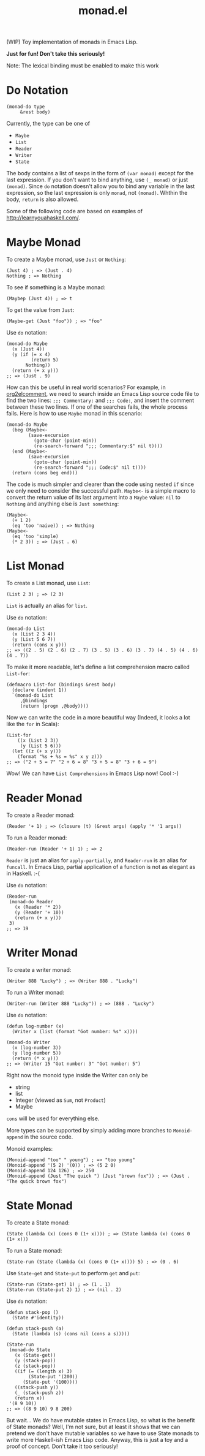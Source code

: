 #+TITLE: monad.el

(WIP) Toy implementation of monads in Emacs Lisp.

*Just for fun! Don't take this seriously!*

Note: The lexical binding must be enabled to make this work

* Do Notation
  #+BEGIN_SRC elisp
  (monad-do type
       &rest body)
  #+END_SRC

  Currently, the type can be one of
  - =Maybe=
  - =List=
  - =Reader=
  - =Writer=
  - =State=

  The body contains a list of sexps in the form of =(var monad)= except for the
  last expression. If you don't want to bind anything, use =(_ monad)= or just
  =(monad)=. Since =do= notation doesn't allow you to bind any variable in the
  last expression, so the last expression is only =monad=, not =(monad)=. Whthin
  the body, =return= is also allowed.

  Some of the following code are based on examples of [[http://learnyouahaskell.com/]].

* Maybe Monad
  To create a Maybe monad, use =Just= or =Nothing=:
  #+BEGIN_SRC elisp
  (Just 4) ; => (Just . 4)
  Nothing ; => Nothing
  #+END_SRC

  To see if something is a Maybe monad:
  #+BEGIN_SRC elisp
  (Maybep (Just 4)) ; => t
  #+END_SRC

  To get the value from =Just=:
  #+BEGIN_SRC elisp
  (Maybe-get (Just "foo")) ; => "foo"
  #+END_SRC

  Use =do= notation:
  #+BEGIN_SRC elisp
  (monad-do Maybe
    (x (Just 4))
    (y (if (= x 4)
           (return 5)
         Nothing))
    (return (+ x y)))
  ;; => (Just . 9)
  #+END_SRC

  How can this be useful in real world scenarios? For example, in [[https://github.com/cute-jumper/org2elcomment][org2elcomment]],
  we need to search inside an Emacs Lisp source code file to find the two lines:
  =;;; Commentary:= and =;;; Code:=, and insert the comment between these two
  lines. If one of the searches fails, the whole process fails. Here is how to
  use =Maybe= monad in this scenario:
  #+BEGIN_SRC elisp
  (monad-do Maybe
    (beg (Maybe<-
          (save-excursion
            (goto-char (point-min))
            (re-search-forward ";;; Commentary:$" nil t))))
    (end (Maybe<-
          (save-excursion
            (goto-char (point-min))
            (re-search-forward ";;; Code:$" nil t))))
    (return (cons beg end)))
  #+END_SRC

  The code is much simpler and clearer than the code using nested =if= since we
  only need to consider the successful path. =Maybe<-= is a simple macro to
  convert the return value of its last argument into a =Maybe= value: =nil= to
  =Nothing= and anything else is =Just something=:
  #+BEGIN_SRC elisp
  (Maybe<-
    (+ 1 2)
    (eq 'too 'naive)) ; => Nothing
  (Maybe<-
    (eq 'too 'simple)
    (* 2 3)) ; => (Just . 6)
  #+END_SRC

* List Monad
  To create a List monad, use =List=:
  #+BEGIN_SRC elisp
  (List 2 3) ; => (2 3)
  #+END_SRC

  =List= is actually an alias for =list=.

  Use =do= notation:
  #+BEGIN_SRC elisp
  (monad-do List
    (x (List 2 3 4))
    (y (List 5 6 7))
    (return (cons x y)))
  ;; => ((2 . 5) (2 . 6) (2 . 7) (3 . 5) (3 . 6) (3 . 7) (4 . 5) (4 . 6) (4 . 7))
  #+END_SRC

  To make it more readable, let's define a list comprehension macro called
  =List-for=:
  #+BEGIN_SRC elisp
  (defmacro List-for (bindings &rest body)
    (declare (indent 1))
    `(monad-do List
       ,@bindings
       (return (progn ,@body))))
  #+END_SRC

  Now we can write the code in a more beautiful way (Indeed, it looks a lot like
  the =for= in Scala):
  #+BEGIN_SRC elisp
  (List-for
      ((x (List 2 3))
       (y (List 5 6)))
    (let ((z (+ x y)))
      (format "%s + %s = %s" x y z)))
  ;; => ("2 + 5 = 7" "2 + 6 = 8" "3 + 5 = 8" "3 + 6 = 9")
  #+END_SRC

  Wow! We can have =List Comprehensions= in Emacs Lisp now! Cool :-)

* Reader Monad
  To create a Reader monad:
  #+BEGIN_SRC elisp
  (Reader '+ 1) ; => (closure (t) (&rest args) (apply '* '1 args))
  #+END_SRC

  To run a Reader monad:
  #+BEGIN_SRC elisp
  (Reader-run (Reader '+ 1) 1) ; => 2
  #+END_SRC

  =Reader= is just an alias for =apply-partially=, and =Reader-run= is an alias
  for =funcall=. In Emacs Lisp, partial application of a function is not as
  elegant as in Haskell. :-(

  Use =do= notation:
  #+BEGIN_SRC elisp
  (Reader-run
   (monad-do Reader
     (x (Reader '* 2))
     (y (Reader '+ 10))
     (return (+ x y)))
   3)
  ;; => 19
  #+END_SRC

* Writer Monad
  To create a writer monad:
  #+BEGIN_SRC elisp
  (Writer 888 "Lucky") ; => (Writer 888 . "Lucky")
  #+END_SRC

  To run a Writer monad:
  #+BEGIN_SRC elisp
  (Writer-run (Writer 888 "Lucky")) ; => (888 . "Lucky")
  #+END_SRC

  Use =do= notation:
  #+BEGIN_SRC elisp
  (defun log-number (x)
    (Writer x (list (format "Got number: %s" x))))

  (monad-do Writer
    (x (log-number 3))
    (y (log-number 5))
    (return (* x y)))
  ;; => (Writer 15 "Got number: 3" "Got number: 5")
  #+END_SRC

  Right now the monoid type inside the Writer can only be
  - string
  - list
  - Integer (viewed as =Sum=, not =Product=)
  - Maybe

  =cons= will be used for everything else.

  More types can be supported by simply adding more branches to =Monoid-append=
  in the source code.

  Monoid examples:
  #+BEGIN_SRC elisp
  (Monoid-append "too" " young") ; => "too young"
  (Monoid-append '(5 2) '(0)) ; => (5 2 0)
  (Monoid-append 124 126) ; => 250
  (Monoid-append (Just "The quick ") (Just "brown fox")) ; => (Just . "The quick brown fox")
  #+END_SRC

* State Monad
  To create a State monad:
  #+BEGIN_SRC elisp
  (State (lambda (x) (cons 0 (1+ x)))) ; => (State lambda (x) (cons 0 (1+ x)))
  #+END_SRC

  To run a State monad:
  #+BEGIN_SRC elisp
  (State-run (State (lambda (x) (cons 0 (1+ x)))) 5) ; => (0 . 6)
  #+END_SRC

  Use =State-get= and =State-put= to perform =get= and =put=:
  #+BEGIN_SRC elisp
  (State-run (State-get) 1) ; => (1 . 1)
  (State-run (State-put 2) 1) ; => (nil . 2)
  #+END_SRC

  Use =do= notation:
  #+BEGIN_SRC elisp
  (defun stack-pop ()
    (State #'identity))

  (defun stack-push (a)
    (State (lambda (s) (cons nil (cons a s)))))

  (State-run
   (monad-do State
     (x (State-get))
     (y (stack-pop))
     (z (stack-pop))
     ((if (= (length x) 3)
          (State-put '(200))
        (State-put '(100))))
     ((stack-push y))
     (_ (stack-push z))
     (return x))
   '(8 9 10))
  ;; => ((8 9 10) 9 8 200)
  #+END_SRC

  But wait... We do have mutable states in Emacs Lisp, so what is the benefit of
  State monads? Well, I'm not sure, but at least it shows that we can pretend we
  don't have mutable variables so we have to use State monads to write more
  Haskell-ish Emacs Lisp code. Anyway, this is just a toy and a proof of
  concept. Don't take it too seriously!
